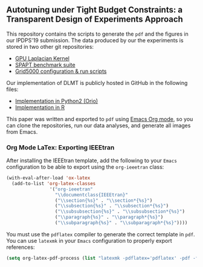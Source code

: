 **  Autotuning under Tight Budget Constraints: a Transparent Design of Experiments Approach

 This repository contains the scripts to generate the =pdf= and the figures in
 our IPDPS'19 submission. The data produced by our the experiments is stored in
 two other git repositories:

 - [[https://github.com/phrb/dopt_anova_experiments][GPU Laplacian Kernel]]
 - [[https://github.com/phrb/dlmt_spapt_experiments][SPAPT benchmark suite]]
 - [[https://github.com/phrb/orio_experiments_g5kjob][Grid5000 configuration & run scripts]]

 Our implementation of DLMT is publicly hosted in GitHub in the following files:

 - [[https://github.com/phrb/dlmt_spapt_experiments/blob/master/orio/orio/main/tuner/search/dlmt/dlmt.py][Implementation in Python2 (Orio)]]
 - [[https://github.com/phrb/dopt_anova_experiments/blob/master/src/dopt_anova_transform.r][Implementation in R]]

 This paper was written and exported to =pdf= using [[https://orgmode.org/][Emacs Org mode]], so you can
 clone the repositories, run our data analyses, and generate all images from
 Emacs.

*** Org Mode LaTex: Exporting IEEEtran

  After installing the IEEEtran template, add the following to your =Emacs=
  configuration to be able to export using the =org-ieeetran= class:

  #+HEADER: :results output :exports code :eval no-export
  #+BEGIN_SRC emacs-lisp
  (with-eval-after-load 'ox-latex
    (add-to-list 'org-latex-classes
                  '("org-ieeetran"
                    "\\documentclass{IEEEtran}"
                    ("\\section{%s}" . "\\section*{%s}")
                    ("\\subsection{%s}" . "\\subsection*{%s}")
                    ("\\subsubsection{%s}" . "\\subsubsection*{%s}")
                    ("\\paragraph{%s}" . "\\paragraph*{%s}")
                    ("\\subparagraph{%s}" . "\\subparagraph*{%s}"))))
  #+END_SRC

  You must use the =pdflatex= compiler to generate the correct template in =pdf=. You can
  use =latexmk= in your =Emacs= configuration to properly export references:

  #+HEADER: :results output :exports code :eval no-export
  #+BEGIN_SRC emacs-lisp
  (setq org-latex-pdf-process (list "latexmk -pdflatex='pdflatex' -pdf -f %f"))
  #+END_SRC

